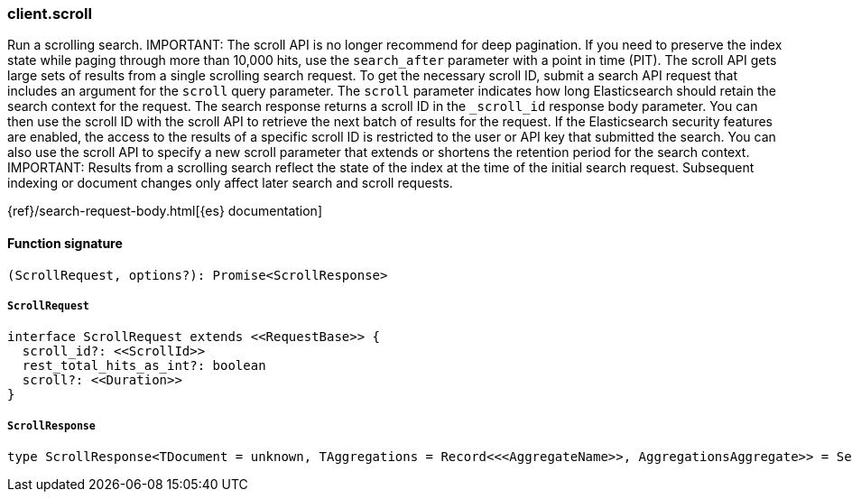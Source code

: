 [[reference-scroll]]

////////
===========================================================================================================================
||                                                                                                                       ||
||                                                                                                                       ||
||                                                                                                                       ||
||        ██████╗ ███████╗ █████╗ ██████╗ ███╗   ███╗███████╗                                                            ||
||        ██╔══██╗██╔════╝██╔══██╗██╔══██╗████╗ ████║██╔════╝                                                            ||
||        ██████╔╝█████╗  ███████║██║  ██║██╔████╔██║█████╗                                                              ||
||        ██╔══██╗██╔══╝  ██╔══██║██║  ██║██║╚██╔╝██║██╔══╝                                                              ||
||        ██║  ██║███████╗██║  ██║██████╔╝██║ ╚═╝ ██║███████╗                                                            ||
||        ╚═╝  ╚═╝╚══════╝╚═╝  ╚═╝╚═════╝ ╚═╝     ╚═╝╚══════╝                                                            ||
||                                                                                                                       ||
||                                                                                                                       ||
||    This file is autogenerated, DO NOT send pull requests that changes this file directly.                             ||
||    You should update the script that does the generation, which can be found in:                                      ||
||    https://github.com/elastic/elastic-client-generator-js                                                             ||
||                                                                                                                       ||
||    You can run the script with the following command:                                                                 ||
||       npm run elasticsearch -- --version <version>                                                                    ||
||                                                                                                                       ||
||                                                                                                                       ||
||                                                                                                                       ||
===========================================================================================================================
////////

[discrete]
=== client.scroll

Run a scrolling search. IMPORTANT: The scroll API is no longer recommend for deep pagination. If you need to preserve the index state while paging through more than 10,000 hits, use the `search_after` parameter with a point in time (PIT). The scroll API gets large sets of results from a single scrolling search request. To get the necessary scroll ID, submit a search API request that includes an argument for the `scroll` query parameter. The `scroll` parameter indicates how long Elasticsearch should retain the search context for the request. The search response returns a scroll ID in the `_scroll_id` response body parameter. You can then use the scroll ID with the scroll API to retrieve the next batch of results for the request. If the Elasticsearch security features are enabled, the access to the results of a specific scroll ID is restricted to the user or API key that submitted the search. You can also use the scroll API to specify a new scroll parameter that extends or shortens the retention period for the search context. IMPORTANT: Results from a scrolling search reflect the state of the index at the time of the initial search request. Subsequent indexing or document changes only affect later search and scroll requests.

{ref}/search-request-body.html[{es} documentation]

[discrete]
==== Function signature

[source,ts]
----
(ScrollRequest, options?): Promise<ScrollResponse>
----

[discrete]
===== `ScrollRequest`

[source,ts]
----
interface ScrollRequest extends <<RequestBase>> {
  scroll_id?: <<ScrollId>>
  rest_total_hits_as_int?: boolean
  scroll?: <<Duration>>
}
----

[discrete]
===== `ScrollResponse`

[source,ts]
----
type ScrollResponse<TDocument = unknown, TAggregations = Record<<<AggregateName>>, AggregationsAggregate>> = SearchResponseBody<TDocument, TAggregations>
----

